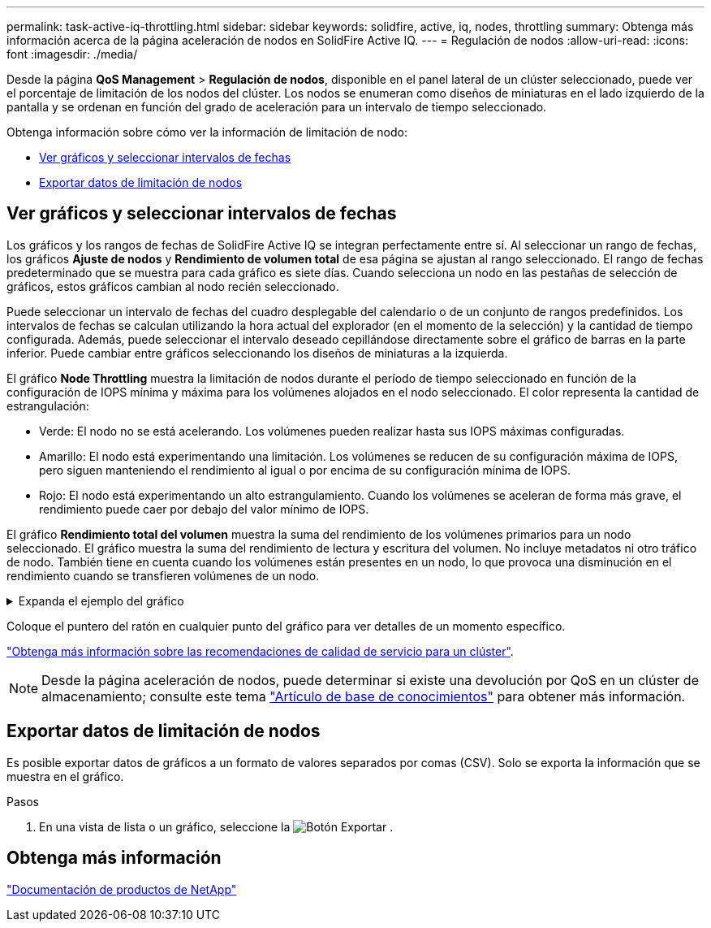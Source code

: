 ---
permalink: task-active-iq-throttling.html 
sidebar: sidebar 
keywords: solidfire, active, iq, nodes, throttling 
summary: Obtenga más información acerca de la página aceleración de nodos en SolidFire Active IQ. 
---
= Regulación de nodos
:allow-uri-read: 
:icons: font
:imagesdir: ./media/


[role="lead"]
Desde la página *QoS Management* > *Regulación de nodos*, disponible en el panel lateral de un clúster seleccionado, puede ver el porcentaje de limitación de los nodos del clúster. Los nodos se enumeran como diseños de miniaturas en el lado izquierdo de la pantalla y se ordenan en función del grado de aceleración para un intervalo de tiempo seleccionado.

Obtenga información sobre cómo ver la información de limitación de nodo:

* <<Ver gráficos y seleccionar intervalos de fechas>>
* <<Exportar datos de limitación de nodos>>




== Ver gráficos y seleccionar intervalos de fechas

Los gráficos y los rangos de fechas de SolidFire Active IQ se integran perfectamente entre sí. Al seleccionar un rango de fechas, los gráficos *Ajuste de nodos* y *Rendimiento de volumen total* de esa página se ajustan al rango seleccionado. El rango de fechas predeterminado que se muestra para cada gráfico es siete días. Cuando selecciona un nodo en las pestañas de selección de gráficos, estos gráficos cambian al nodo recién seleccionado.

Puede seleccionar un intervalo de fechas del cuadro desplegable del calendario o de un conjunto de rangos predefinidos. Los intervalos de fechas se calculan utilizando la hora actual del explorador (en el momento de la selección) y la cantidad de tiempo configurada. Además, puede seleccionar el intervalo deseado cepillándose directamente sobre el gráfico de barras en la parte inferior. Puede cambiar entre gráficos seleccionando los diseños de miniaturas a la izquierda.

El gráfico *Node Throttling* muestra la limitación de nodos durante el período de tiempo seleccionado en función de la configuración de IOPS mínima y máxima para los volúmenes alojados en el nodo seleccionado. El color representa la cantidad de estrangulación:

* Verde: El nodo no se está acelerando. Los volúmenes pueden realizar hasta sus IOPS máximas configuradas.
* Amarillo: El nodo está experimentando una limitación. Los volúmenes se reducen de su configuración máxima de IOPS, pero siguen manteniendo el rendimiento al igual o por encima de su configuración mínima de IOPS.
* Rojo: El nodo está experimentando un alto estrangulamiento. Cuando los volúmenes se aceleran de forma más grave, el rendimiento puede caer por debajo del valor mínimo de IOPS.


El gráfico *Rendimiento total del volumen* muestra la suma del rendimiento de los volúmenes primarios para un nodo seleccionado. El gráfico muestra la suma del rendimiento de lectura y escritura del volumen. No incluye metadatos ni otro tráfico de nodo. También tiene en cuenta cuando los volúmenes están presentes en un nodo, lo que provoca una disminución en el rendimiento cuando se transfieren volúmenes de un nodo.

.Expanda el ejemplo del gráfico
[%collapsible]
====
image:node_throttling_range.PNG["Gráfico de limitación de nodos"]

====
Coloque el puntero del ratón en cualquier punto del gráfico para ver detalles de un momento específico.

link:task-active-iq-qos-recommendations.html["Obtenga más información sobre las recomendaciones de calidad de servicio para un clúster"].


NOTE: Desde la página aceleración de nodos, puede determinar si existe una devolución por QoS en un clúster de almacenamiento; consulte este tema https://kb.netapp.com/Advice_and_Troubleshooting/Data_Storage_Software/Element_Software/How_to_check_for_QoS_pushback_in_Element_Software["Artículo de base de conocimientos"^] para obtener más información.



== Exportar datos de limitación de nodos

Es posible exportar datos de gráficos a un formato de valores separados por comas (CSV). Solo se exporta la información que se muestra en el gráfico.

.Pasos
. En una vista de lista o un gráfico, seleccione la image:export_button.PNG["Botón Exportar"] .




== Obtenga más información

https://www.netapp.com/support-and-training/documentation/["Documentación de productos de NetApp"^]
